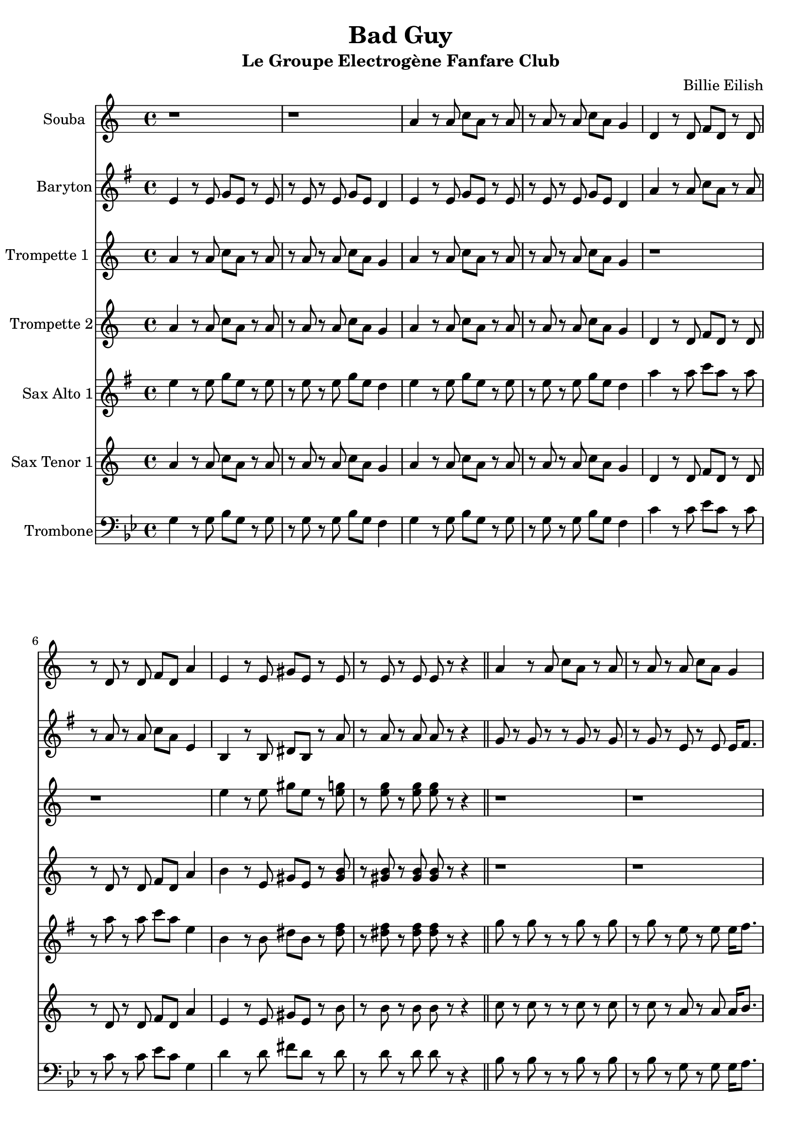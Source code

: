 \version "2.18.2"
\language "français"

\header {
  title = "Bad Guy"
  subtitle = "Le Groupe Electrogène Fanfare Club"
  composer = "Billie Eilish"
}

global = {
  \key sol \minor
  \time 4/4
}



voixUn= \repeat volta 2 {
\set Staff.instrumentName = "Souba"

r1 |
r |
sol'4 r8 sol sib sol r sol |
r sol r sol sib sol fa4 |
do4 r8 do mib do r do |
r do r do mib do sol'4 |
re r8 re fad re r re |
r re r re re r r4 \bar "||"

sol4 r8 sol sib sol r sol |
r sol r sol sib sol fa4 |
sol4 r8 sol sib sol r sol |
r sol r sol sib sol fa4 |
do4 r8 do mib do r do |
r do r do mib do sol4 |
re' r8 re fad re r re |
r1 

sol4 r8 sol sib sol r sol |
r sol r sol sib sol fa4 |
sol4 r8 sol sib sol r sol |
r sol r4 r2 |
do,4 r8 do mib do r do |
r do r do mib do sol'4 |
re r8 re fad re r4 |
re re r2

r1
r2 r4^\markup { \huge duh!} r
sol4 r8 sol sib sol r sol |
r sol r sol sib sol fa4 |
sol4 r8 sol sib sol r sol |
r sol r sol sib sol fa4 |
do4 r8 do mib do r do |
r do r do mib do sol4 |

re'4 r8 re fad re r re |
r re r re re r r4 \bar "||"
r1 |
r1 |
r1 |
r1 |
r1 |

r |
r |
r2 dod'8 (re) dod (sib) |
sol4. sol8 (sol2) |
r8 sol r fa mib4 mib |
sol4. sol8 (sol2) |
r8 sol r fa mib4 mib |

do4 r8 do mib do r do |
r do r do mib do sol'4 |
re8 la r re fad (re) do re
r1 |
r |
r2 r4^\markup { \huge duh!} r
sol8 re' r sol, dod (re) dod (sib) |
sol r r4 r2
}

voixDeux= \repeat volta 2 {
\set Staff.instrumentName = "Trompette 1 "

sol'4 r8 sol sib sol r sol |
r sol r sol sib sol fa4 |
sol4 r8 sol sib sol r sol |
r sol r sol sib sol fa4 |
r1 |
r |
re'4 r8 re fad re r <re fa> |
r <re fa> r <re fa> <re fa> r r4 \bar "||"

r1 |
r |
r |
r |
r |
r |
r |
r2 r8 sib sib (do) |

sib4 sol sib8 (do) do (sib) |
do4 sol sib8 (do) do (sib) |
do4 sol sib8 (do) do (sib) |
re4 sol, r sib8 (do) |
re4 re sib8 (do) do (sib) |
re4 re do8 do do (sib) |
re4 re sib8 (do) do (sib) |
re4 re r4 do8 (sib) |

la2 (la4) (sol) 
(sol) r4 r4^\markup { \huge duh!} r
sol8 re' r sol, dod (re) dod (sib)
sol8 re' r sol, dod (re) dod (sib)
sol8 re' r sol, dod (re) dod (sib)
sol8 re' r sol, dod (re) dod (sib)
do r r4 r2
r1

re8 la' r re, fad (re) r do |
do r r4 r2 \bar "||"
sol8 r sol r r sol r sol |
r sol r sol r re sol16 la8. |
sol8 r sol r r sol r sol |
r sol r sol r re sol16 la8. |
sib8 r sib r r sib r sib |

r sib r sib r sol sib16 (do8.) |
la8 r la r r la r la |
r sol fad r r2 |
sol8 re' r sol, dod (re) dod (sib)
sol8 re' r sol, dod (re) dod (sib)
sol8 re' r sol, dod (re) dod (sib)
r8 re dod re dod re dod sib

do1 |
r1 |
re2 (re4.) re8 |
r2 r4 do8 (sib) |
la2 (la4) sol
(sol4) r4^\markup { \huge duh!} r r |
sol8 re' r sol, dod (re) <re fa>4 |
<re sol>8 r r4 r2
  }

voixTrois= \repeat volta 2 {
\set Staff.instrumentName = "Trompette 2"

sol'4 r8 sol sib sol r sol |
r sol r sol sib sol fa4 |
sol4 r8 sol sib sol r sol |
r sol r sol sib sol fa4 |
do4 r8 do mib do r do |
r do r do mib do sol'4 |
la r8 re, fad re r <fad la> |
r <fad la> r <fad la> <fad la> r r4 \bar "||"

r1 |
r |
r |
r |
r |
r |
r |
r2 r8 sib sib (do) |

sib4 sol sib8 (do) do (sib) |
do4 sol sib8 (do) do (sib) |
do4 sol sib8 (do) do (sib) |
re4 sol, r sib8 (do) |
<sib sol>4 <sib sol> sib8 (do) do (sib) |
<sib sol>4 <sib sol> do8 do do (sib) |
la4 la sib8 (do) do (sib) |
la4 la r4 do8 (sib) |

la2 (la4) (sol) 
(sol) r4 r4^\markup { \huge duh!} r
r1 |
r |
r |
r |
do,8 sol' r do, fad (sol) fad (mib)
do8 sol' r do, fad (sol) fad (mib)

re8 la' r re, fad (re) r do |
do r r4 r2 \bar "||"
re8 r re r r re r re |
r re r re r sib re16 mib8. |
re8 r re r r re r re |
r re r re r sib re16 mib8. |
sol8 r sol r r sol r sol |

r sol r sol r re sol16 (la8.) |
fad8 r fad r r fad r fad |
r mib re r r2 |
sol4. sol8 (sol2) |
r8 sol r sol sol4 sol |
sol4. sol8 (sol2)
r8 sib la sib la sib la sol |

<sol mib>1 |
r |
<la fad>2 <la fad>4. <la fad>8
r2 r4 do8 (sib) |
la2 (la4) (sol)
(sol) r4 r4^\markup { \huge duh!} r
sol8 re' r sol, dod (re) dod (sib)
<sol re'>8 r r4 r2
   }


voixQuatre= \repeat volta 2 {
\set Staff.instrumentName = "Sax Alto 1"

sol4 r8 sol sib sol r sol |
r sol r sol sib sol fa4 |
sol4 r8 sol sib sol r sol |
r sol r sol sib sol fa4 |
do'4 r8 do mib do r do |
r do r do mib do sol4 |
re r8 re fad re r <fad la> |
r <fad la> r <fad la> <fad la> r r4 \bar "||"

sib8 r sib r r sib r sib |
r sib r sol r sol sol16 la8. |
sib8 r sib r r sib r sib |
r sib r sol r sol sol16 la8. |
sol8 r sol r r sol r sol |
r sol r sol r sol sol4 |
fad8 r fad r r fad r fad |
r sol fad r r sib sib (do) |

sib4 sol r2 |
sol4 sol r2 |
sol4 sol r2 |
sol4 sol r sib8 (do) |
re4 re r2 |
re4 re r2 |
do4 do sib8 (do) do (sib) |
la4 la r2 |

r1 |
r2 r4^\markup { \huge duh!} r |
sol8 re' r sol, dod (re) dod (sib)
sol8 re' r sol, dod (re) dod (sib)
sol8 re' r sol, dod (re) dod (sib)
sol8 re' r sol, dod (re) dod (sib)
do,8 sol' r do, fad (sol) fad (mib)
do8 sol' r do, fad (sol) fad (mib)

re8 la' r re, fad (re) r do |
do r r4 r2 \bar "||"
sol'8 r sol r r sol r sol |
r sol r sol r re sol16 la8. |
sol8 r sol r r sol r sol |
r sol r sol r re sol16 la8. |
sib8 r sib r r sib r sib |

r sol r sol r re sol16 (la8.) |
fad8 r fad r r fad r fad |
r mib re r r2 |
sol8 re' r sol, dod (re) dod (sib)
sol8 re' r sol, dod (re) dod (sib)
sol8 re' r sol, dod (re) dod (sib)
sol8 re' r sol, dod (re) dod (sib)

do,8 sol' r do, fad (sol) fad (mib)
do8 sol' r do, fad (sol) fad (mib)
re8 la' r re, fad (re) do re |
r1 |
r1 |
r2 r4^\markup { \huge duh!} r |
sol8 re' r sol, dod (re) dod (sib)
sol8 r r4 r2
}


voixCinq= \repeat volta 2 {
\set Staff.instrumentName = "Sax Tenor 1"

sol4 r8 sol sib sol r sol |
r sol r sol sib sol fa4 |
sol4 r8 sol sib sol r sol |
r sol r sol sib sol fa4 |
do4 r8 do mib do r do |
r do r do mib do sol'4 |
re r8 re fad re r la' |
r la r la la r r4 \bar "||"

sib8 r sib r r sib r sib |
r sib r sol r sol sol16 la8. |
sib8 r sib r r sib r sib |
r sib r sol r sol sol16 la8. |
sol8 r sol r r sol r sol |
r sol r sol r sol sol4 |
fad8 r fad r r fad r fad |
r sol fad r r sib sib (do) |

sib4 sol sib8 (do) do (sib) |
do4 sol sib8 (do) do (sib) |
do4 sol sib8 (do) do (sib) |
re4 sol, r sib8 (do) |
re4 re sib8 (do) do (sib) |
re4 re do8 do do (sib) |
re4 re sib8 (do) do (sib) |
re4 re r2 |

r1 |
r2 r4^\markup { \huge duh!} r |
r1 |
r |
r |
r |
do8 sol' r do, fad (sol) fad (mib)
do8 sol' r do, fad (sol) fad (mib)

re8 la' r re, fad (re) r do |
do r r4 r2 \bar "||"
sib8 r sib r r sib r sib |
r sib r sib r sol sib16 do8. |
sib8 r sib r r sib r sib |
r sib r sib r sol sib16 do8. |
re8 r re r r re r re |

r re r re r sib re16 (mib8.) |
la,8 r la r r do r do |
r sib la r r2 |
sol8 re' r sol, dod (re) dod (sib)
sol8 re' r sol, dod (re) dod (sib)
sol8 re' r sol, dod (re) dod (sib)
sol8 re' r sol, dod (re) dod (sib)

do8 sol' r do, fad (sol) fad (mib)
do8 sol' r do, fad (sol) fad (mib)
re8 la' r re, fad (re) do re |
r1 |
r1 |
r2 r4^\markup { \huge duh!} r |
sol,8 re' r sol, dod (re) dod (sib)
sol8 r r4 r2

}

voixSix= \repeat volta 2 {
\set Staff.instrumentName = "Baryton"

sol4 r8 sol sib sol r sol |
r sol r sol sib sol fa4 |
sol4 r8 sol sib sol r sol |
r sol r sol sib sol fa4 |
do'4 r8 do mib do r do |
r do r do mib do sol4 |
re r8 re fad re r do' |
r do r do do r r4 \bar "||"

sib8 r sib r r sib r sib |
r sib r sol r sol sol16 la8. |
sib8 r sib r r sib r sib |
r sib r sol r sol sol16 la8. |
sol8 r sol r r sol r sol |
r sol r sol r sol sol4 |
fad8 r fad r r fad r fad |
r sol fad r r sib sib (do) |

sib4 sol sib8 (do) do (sib) |
do4 sol sib8 (do) do (sib) |
do4 sol sib8 (do) do (sib) |
re,4 sol r sib8 (do) |
re4 re sib8 (do) do (sib) |
re4 re do8 do do (sib) |
re4 re sib8 (do) do (sib) |
re4 re r2 |

r1 |
r2 r4^\markup { \huge duh!} r |
r1 |
r |
r |
r |
r |
r |

re,8 la' r re, fad re r do' |
do r r4 r2 \bar "||"
sib8 r sib r r sib r sib |
r sib r sib r sol sib16 do8. |
sib8 r sib r r sib r sib |
r sib r sib r sol sib16 do8. |
re8 r re r r re r re |

r re r re r sib re16 (mib8.) |
do8 r do r r do r do |
r sib la r r2 |
sol8 re' r sol, dod (re) dod (sib)
sol8 re' r sol, dod (re) dod (sib)
sol8 re' r sol, dod (re) dod (sib)
r8 sol fad sol fad sol fad sol

sol1 |
r1
la2 (la4.) la8
r1
r1
r2 r4^\markup { \huge duh!} r |
sol8 re' r sol, dod (re) dod (sib) |
sol r r4 r2

}

voixSept= \repeat volta 2 {
\set Staff.instrumentName = "Trombone"
\clef F

sol,4 r8 sol sib sol r sol |
r sol r sol sib sol fa4 |
sol4 r8 sol sib sol r sol |
r sol r sol sib sol fa4 |
do'4 r8 do mib do r do |
r do r do mib do sol4 |
re' r8 re fad re r re |
r re r re re r r4 \bar "||"

sib8 r sib r r sib r sib |
r sib r sol r sol sol16 la8. |
sib8 r sib r r sib r sib |
r sib r sol r sol sol16 la8. |
re8 r8 re r r re r re |
r re r re r sib re16 mib8. |
do8 r do r r do r do |
r mib re r r sib sib (do) |

<sib re>4 <sib re> r2 |
< do re>4 <sib re> r2 |
< do re>4 <sib re> r2 |
<sib re>4 <sib re> r2 |
<sib mib>4 <sib mib> r2 |
<sib mib>4 <sib mib> r2 |
<la do>4 <la do> sib8 (do) do (sib) |
<sib re>4 <sib re> r4 do8 (sib) |

la2 (la4) (sol)
(sol) r4 r4^\markup { \huge duh!} r |
r1 |
r |
r |
r |
r |
r |

re8 la' r re, fad re r do' |
do r r4 r2 \bar "||"
sib8 r sib r r sib r sib |
r sib r sib r sol sib16 do8. |
sib8 r sib r r sib r sib |
r sib r sib r sol sib16 do8. |
re8 r re r r re r re |

r re r re r sib re16 (mib8.) |
do8 r do r r do r do |
r sib la r r2 |
sib4. sib8 (sib2)
r8 sib r sib sib4 sib
sib4. sib8 (sib2)
r8 re dod re dod re dod sib

<mib, do'>1 |
r1
<fad re'>2 (<fad re'>4.) <fad re'>8
r2 r4 do'8 (sib) |
la2 (la4) (sol)
(sol) r4 r4^\markup { \huge duh!} r |
sol8 re' r sol, dod (re) fa4 |
<re sol>8 r r4 r2

}

piccolo =  \relative do'' {
  \global
  \voixUn
}

piccoloDeux =  \relative do'' {
  \global
  \voixDeux
}

piccoloTrois =  \relative do'' {
  \global
  \voixTrois
}

piccoloQuatre =  \relative do'' {
  \global
  \voixQuatre
}

piccoloCinq =  \relative do'' {
  \global
  \voixCinq
  
  }
  
  piccoloSix =  \relative do'' {
  \global
  \voixSix
}

  piccoloSept =  \relative do'' {
  \global
  \voixSept
}

piccolo =  \transpose do do \piccolo
piccoloDeux =  \transpose do' do \piccoloDeux
piccoloTrois =  \transpose do do \piccoloTrois
piccoloQuatre =  \transpose do do \piccoloQuatre
Souba =  \transpose sib do \piccolo
trumpetUn =  \transpose sib do' \piccoloDeux
trumpetDeux =  \transpose sib do \piccoloTrois
BarytonUn = \transpose mib do \piccoloSix
saxAltoUn = \transpose mib, do \piccoloQuatre
saxTenorUn = \transpose sib do' \piccoloCinq
tromboneUn = \transpose do do \piccoloSept


\book {
  \bookOutputSuffix "Souba"
  \score {
    \new Staff \with {
      instrumentName = "souba"
      midiInstrument = "trumpet"
    } \Souba
    \layout { }
    \midi {
      \tempo 4=140
    }
  }
}

\book {
  \bookOutputSuffix "trumpet1"
  \score {
    \new Staff \with {
      instrumentName = "Trompette 1"
      midiInstrument = "trumpet"
    } \trumpetUn
    \layout { }
    \midi {
      \tempo 4=140
    }
  }
}

\book {
  \bookOutputSuffix "trumpet2"
  \score {
    \new Staff \with {
      instrumentName = "Trompette 2"
      midiInstrument = "trumpet"
    } \trumpetDeux
    \layout { }
    \midi {
      \tempo 4=140
    }
  }
}

\book {
  \bookOutputSuffix "piccolo"
  \score {
    \new Staff \with {
      instrumentName = "Piccolo"
      midiInstrument = "tuba"
    } \piccolo
    \layout { }
    \midi {
      \tempo 4=140
    }
  }
}

\book {
  \bookOutputSuffix "piccolo2"
  \score {
    \new Staff \with {
      instrumentName = "Piccolo 2"
      midiInstrument = "trumpet"
    } \piccoloDeux
    \layout { }
    \midi {
      \tempo 4=140
    }
  }
}

\book {
  \bookOutputSuffix "piccolo3"
  \score {
    \new Staff \with {
      instrumentName = "Piccolo 3"
      midiInstrument = "trumpet"
    } \piccoloTrois
    \layout { }
    \midi {
      \tempo 4=140
    }
  }
}

\book {
  \bookOutputSuffix "piccolo4"
  \score {
    \new Staff \with {
      instrumentName = "Piccolo 4"
      midiInstrument = "alto sax"
    } \piccoloQuatre
    \layout { }
    \midi {
      \tempo 4=140
    }
  }
}

\book {
  \bookOutputSuffix "piccolo5"
  \score {
    \new Staff \with {
      instrumentName = "Piccolo 5"
      midiInstrument = "tenor sax"
    } \piccoloCinq
    \layout { }
    \midi {
      \tempo 4=140
    }
  }
}

\book {
  \bookOutputSuffix "piccolo6"
  \score {
    \new Staff \with {
      instrumentName = "Piccolo 6"
      midiInstrument = "baritone sax"
    } \piccoloSix
    \layout { }
    \midi {
      \tempo 4=140
    }
  }
}

\book {
  \bookOutputSuffix "sax_baryton"
  \score {
    \new Staff \with {
      instrumentName = "Baryton"
      midiInstrument = "baritone sax"
    } \BarytonUn
    \layout { }
    \midi {
      \tempo 4=140
    }
  }
}

\book {
  \bookOutputSuffix "sax_alto1"
  \score {
    \new Staff \with {
      instrumentName = "Sax alto 1"
      midiInstrument = "alto sax"
    } \saxAltoUn
    \layout { }
    \midi {
      \tempo 4=140
    }
  }
}

\book {
  \bookOutputSuffix "sax_tenor1"
  \score {
    \new Staff \with {
      instrumentName = "Sax Tenor 1"
      midiInstrument = "tenor sax"
    } \saxTenorUn
    \layout { }
    \midi {
      \tempo 4=140
    }
  }
}

\book {
  \bookOutputSuffix "trombone1"
  \score {
    \new Staff \with {
      instrumentName = "Trombone"
      midiInstrument = "trombone"
    } \tromboneUn
    \layout { }
    \midi {
      \tempo 4=140
    }
  }
}

\book {
  \paper {

  }
  \header { poet = "" }
  \score {
    <<
      \new Staff \Souba
      \new Staff \BarytonUn
      \new Staff \trumpetUn
      \new Staff \trumpetDeux
      \new Staff \saxAltoUn
      \new Staff \saxTenorUn
      \new Staff \tromboneUn


    >>
  }
}

